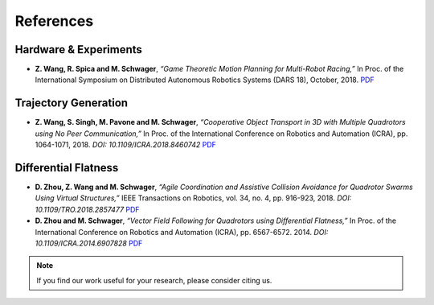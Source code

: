 ==========
References
==========

.. meta::
    :description lang=en: Main page for reference related documentation.

Hardware & Experiments
----------------------

- **Z. Wang, R. Spica and M. Schwager**, *“Game Theoretic Motion Planning for
  Multi-Robot Racing,”* In Proc. of the International Symposium on Distributed
  Autonomous Robotics Systems (DARS 18), October, 2018.
  `PDF <https://msl.stanford.edu/sites/default/files/wang-etal-dars18-mlt-rbt-racing.pdf>`_

Trajectory Generation
---------------------

- **Z. Wang, S. Singh, M. Pavone and M. Schwager**, *“Cooperative Object
  Transport in 3D with Multiple Quadrotors using No Peer Communication,”* In
  Proc. of the International Conference on Robotics and Automation (ICRA), pp.
  1064-1071, 2018. *DOI: 10.1109/ICRA.2018.8460742*
  `PDF <https://msl.stanford.edu/sites/default/files/wang.singh_.pavone.ea_.icra18.pdf>`_

Differential Flatness
---------------------

- **D. Zhou, Z. Wang and M. Schwager**, *“Agile Coordination and Assistive
  Collision Avoidance for Quadrotor Swarms Using Virtual Structures,”* IEEE
  Transactions on Robotics, vol. 34, no. 4, pp. 916-923, 2018. *DOI:
  10.1109/TRO.2018.2857477*
  `PDF <https://msl.stanford.edu/sites/default/files/zhou-etal-tro18-structure.pdf>`_

- **D. Zhou and M. Schwager**, *“Vector Field Following for Quadrotors using
  Differential Flatness,”* In Proc. of the International Conference on Robotics
  and Automation (ICRA), pp. 6567-6572. 2014. *DOI: 10.1109/ICRA.2014.6907828*
  `PDF <https://msl.stanford.edu/sites/default/files/zhouschwagericra14quadvectorfield.pdf>`_

.. TODO:
    Does DARS have DOIs??? Couldn't find the first paper's DOI

.. note::
    If you find our work useful for your research, please consider citing us.

.. TODO:
    Once the updated lab website with filtering options for publications, we
    might want to consider using that directly.